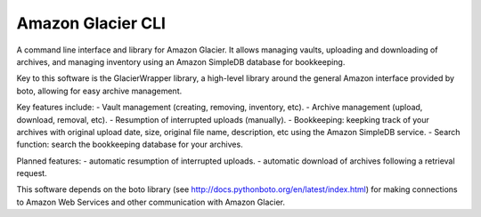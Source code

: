 
******************
Amazon Glacier CLI
******************

A command line interface and library for Amazon Glacier. It allows managing vaults, uploading and downloading of archives, and managing inventory using an Amazon SimpleDB database for bookkeeping.

Key to this software is the GlacierWrapper library, a high-level library around the general Amazon interface provided by boto, allowing for easy archive management.

Key features include:
- Vault management (creating, removing, inventory, etc).
- Archive management (upload, download, removal, etc).
- Resumption of interrupted uploads (manually).
- Bookkeeping: keepking track of your archives with original upload date, size, original file name, description, etc using the Amazon SimpleDB service.
- Search function: search the bookkeeping database for your archives.

Planned features:
- automatic resumption of interrupted uploads.
- automatic download of archives following a retrieval request.

This software depends on the boto library (see http://docs.pythonboto.org/en/latest/index.html) for making connections to Amazon Web Services and other communication with Amazon Glacier.
